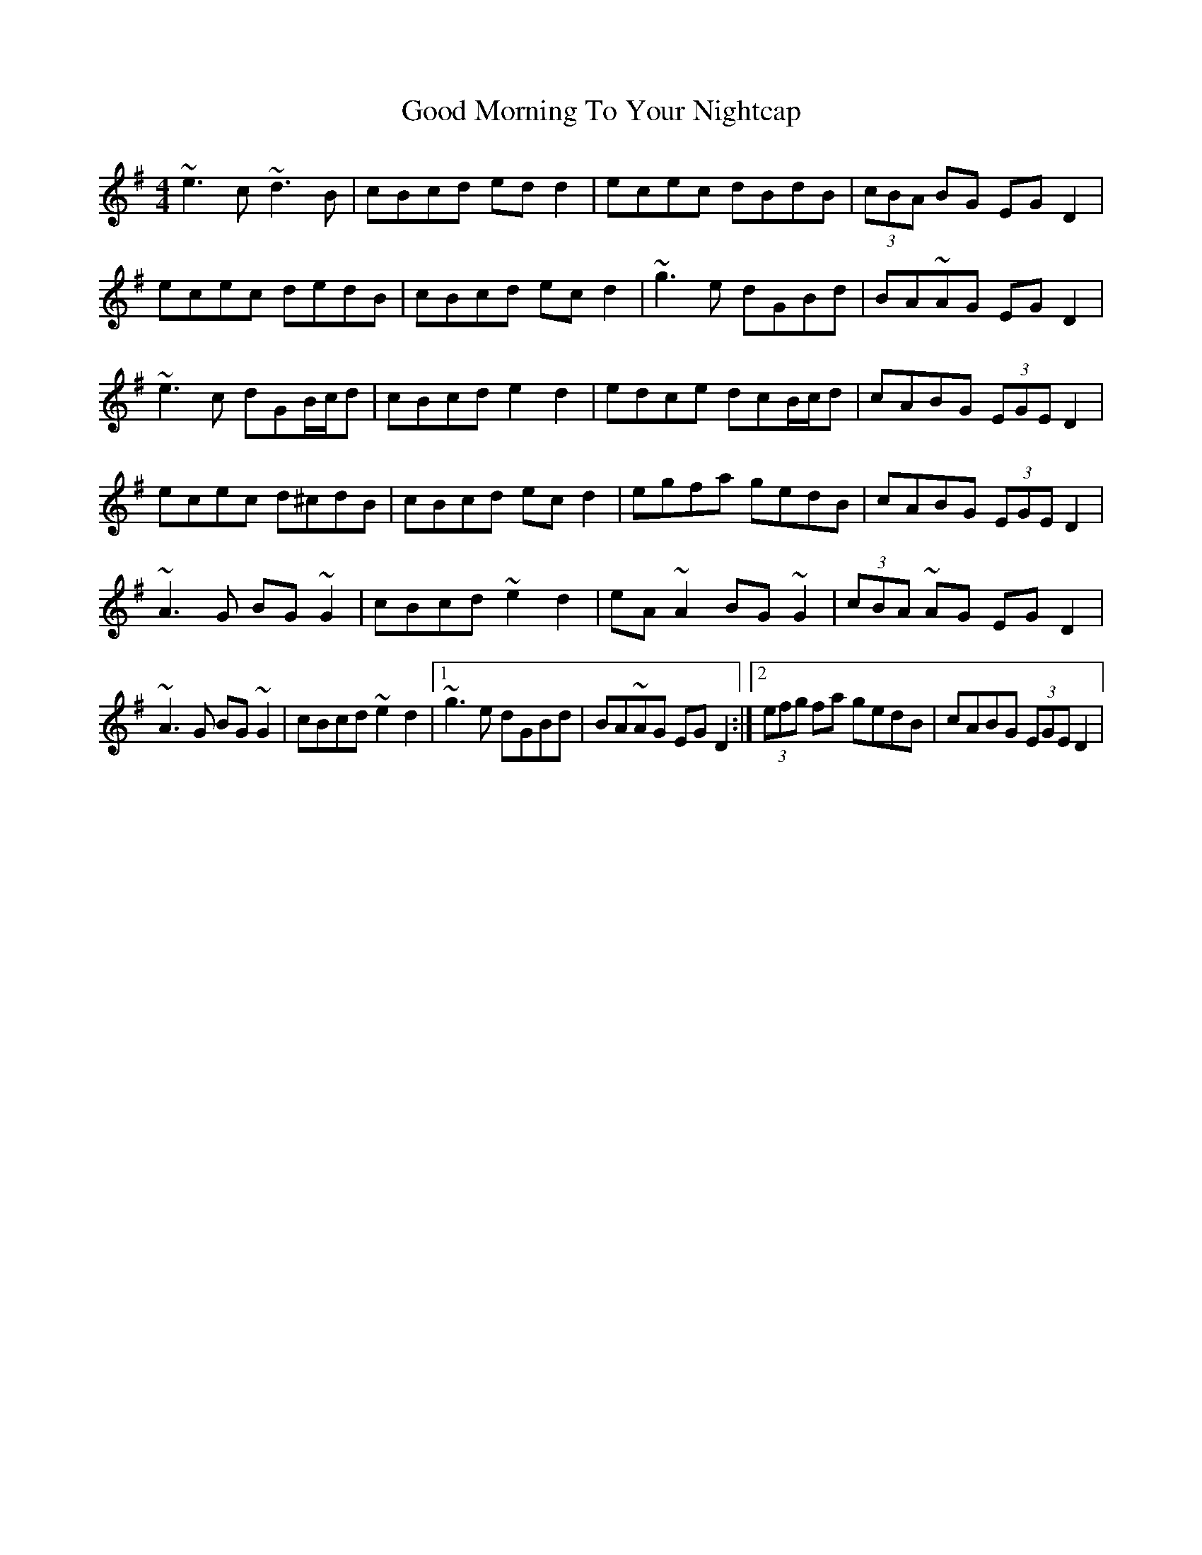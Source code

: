 X: 4
T: Good Morning To Your Nightcap
Z: irishfiddleCT
S: https://thesession.org/tunes/513#setting13441
R: reel
M: 4/4
L: 1/8
K: Ador
~e3 c ~d3 B | cBcd edd2 | ecec dBdB | (3cBA BG EGD2 |ecec dedB | cBcd ec d2 | ~g3 e dGBd | BA~AG EGD2 |~e3 c dGB/2c/2d | cBcd e2 d2 | edce dcB/2c/2d | cABG (3EGE D2 |ecec d^cdB | cBcd ec d2 | egfa gedB | cABG (3EGE D2 |~A3 G BG~G2 | cBcd ~e2 d2 | eA~A2 BG~G2 |(3cBA ~AG EGD2 |~A3 G BG~G2 | cBcd ~e2 d2 |1 ~g3 e dGBd | BA~AG EGD2 :|2 (3efg fa gedB | cABG (3EGE D2 |
